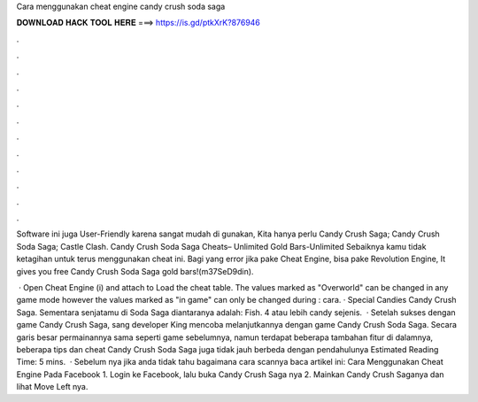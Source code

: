 Cara menggunakan cheat engine candy crush soda saga



𝐃𝐎𝐖𝐍𝐋𝐎𝐀𝐃 𝐇𝐀𝐂𝐊 𝐓𝐎𝐎𝐋 𝐇𝐄𝐑𝐄 ===> https://is.gd/ptkXrK?876946



.



.



.



.



.



.



.



.



.



.



.



.

Software ini juga User-Friendly karena sangat mudah di gunakan, Kita hanya perlu Candy Crush Saga; Candy Crush Soda Saga; Castle Clash. Candy Crush Soda Saga Cheats– Unlimited Gold Bars-Unlimited Sebaiknya kamu tidak ketagihan untuk terus menggunakan cheat ini. Bagi yang error jika pake Cheat Engine, bisa pake Revolution Engine, It gives you free Candy Crush Soda Saga gold bars!(m37SeD9din).

 · Open Cheat Engine (i) and attach to  Load the cheat table. The values marked as "Overworld" can be changed in any game mode however the values marked as "in game" can only be changed during : cara. · Special Candies Candy Crush Saga. Sementara senjatamu di Soda Saga diantaranya adalah: Fish. 4 atau lebih candy sejenis.  · Setelah sukses dengan game Candy Crush Saga, sang developer King mencoba melanjutkannya dengan game Candy Crush Soda Saga. Secara garis besar permainannya sama seperti game sebelumnya, namun terdapat beberapa tambahan fitur di dalamnya, beberapa tips dan cheat Candy Crush Soda Saga juga tidak jauh berbeda dengan pendahulunya Estimated Reading Time: 5 mins.  · Sebelum nya jika anda tidak tahu bagaimana cara scannya baca artikel ini: Cara Menggunakan Cheat Engine Pada Facebook 1. Login ke Facebook, lalu buka Candy Crush Saga nya 2. Mainkan Candy Crush Saganya dan lihat Move Left nya.
